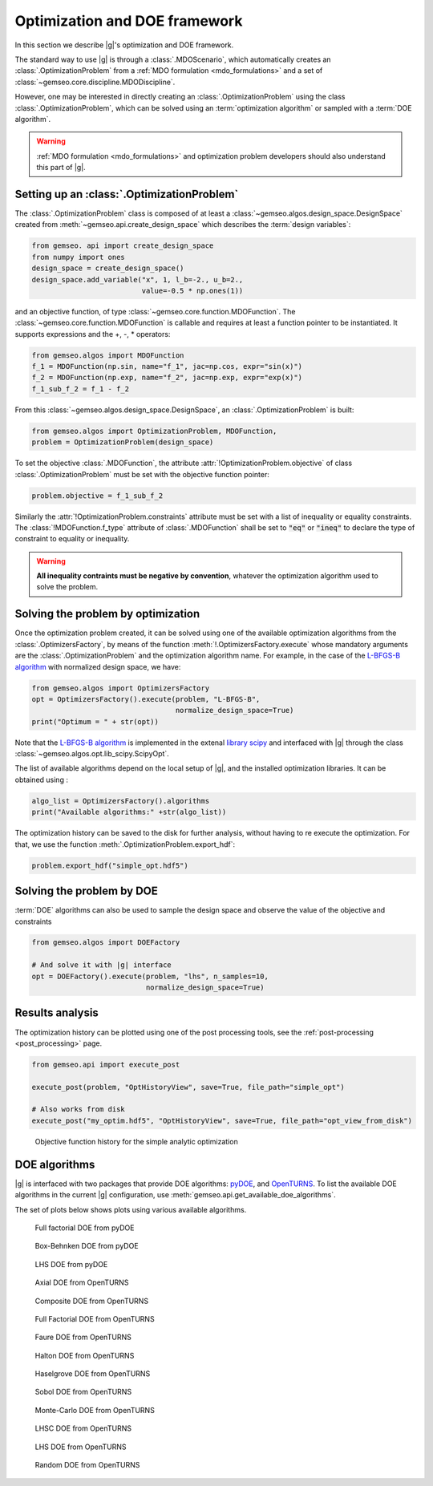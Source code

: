 ..
   Copyright 2021 IRT Saint Exupéry, https://www.irt-saintexupery.com

   This work is licensed under the Creative Commons Attribution-ShareAlike 4.0
   International License. To view a copy of this license, visit
   http://creativecommons.org/licenses/by-sa/4.0/ or send a letter to Creative
   Commons, PO Box 1866, Mountain View, CA 94042, USA.

..
   Contributors:
          :author: Francois Gallard

.. _optimization:

Optimization and DOE framework
==============================

In this section we describe |g|'s optimization and DOE framework.

The standard way to use |g| is through a :class:`.MDOScenario`, which
automatically creates an :class:`.OptimizationProblem` from a :ref:`MDO formulation <mdo_formulations>` and a set of :class:`~gemseo.core.discipline.MDODiscipline`.

However, one may be interested in directly creating an :class:`.OptimizationProblem` using the class :class:`.OptimizationProblem`,
which can be solved using an :term:`optimization algorithm` or sampled with a :term:`DOE algorithm`.

.. warning::

   :ref:`MDO formulation <mdo_formulations>` and optimization problem developers should also understand this part of |g|.


Setting up an :class:`.OptimizationProblem`
-------------------------------------------

The :class:`.OptimizationProblem` class is composed of at least a
:class:`~gemseo.algos.design_space.DesignSpace` created from :meth:`~gemseo.api.create_design_space` which describes the :term:`design variables`:

.. code::

    from gemseo. api import create_design_space
    from numpy import ones
    design_space = create_design_space()
    design_space.add_variable("x", 1, l_b=-2., u_b=2.,
                              value=-0.5 * np.ones(1))

and an objective function, of type :class:`~gemseo.core.function.MDOFunction`. The :class:`~gemseo.core.function.MDOFunction` is callable and requires at least
a function pointer to be instantiated. It supports expressions and the +, -, \ * operators:

.. code::

    from gemseo.algos import MDOFunction
    f_1 = MDOFunction(np.sin, name="f_1", jac=np.cos, expr="sin(x)")
    f_2 = MDOFunction(np.exp, name="f_2", jac=np.exp, expr="exp(x)")
    f_1_sub_f_2 = f_1 - f_2

From this :class:`~gemseo.algos.design_space.DesignSpace`, an :class:`.OptimizationProblem` is built:

.. code::

    from gemseo.algos import OptimizationProblem, MDOFunction,
    problem = OptimizationProblem(design_space)

To set the objective :class:`.MDOFunction`, the attribute :attr:`!OptimizationProblem.objective` of class :class:`.OptimizationProblem`
must be set with the objective function pointer:

.. code::

   problem.objective = f_1_sub_f_2

Similarly the :attr:`!OptimizationProblem.constraints` attribute must be set with a list of inequality or equality constraints.
The :class:`!MDOFunction.f_type` attribute of :class:`.MDOFunction` shall be set to :code:`"eq"` or :code:`"ineq"` to declare the type of constraint to equality or inequality.

.. warning::

   **All inequality contraints must be negative by convention**, whatever the optimization algorithm used to solve the problem.

Solving the problem by optimization
-----------------------------------

Once the optimization problem created, it can be solved using one of the available
optimization algorithms from the :class:`.OptimizersFactory`,
by means of the function :meth:`!.OptimizersFactory.execute`
whose mandatory arguments are the :class:`.OptimizationProblem`
and the optimization algorithm name. For example, in the case of the `L-BFGS-B algorithm <https://en.wikipedia.org/wiki/Limited-memory_BFGS>`_
with normalized design space, we have:

.. code::

    from gemseo.algos import OptimizersFactory
    opt = OptimizersFactory().execute(problem, "L-BFGS-B",
                                      normalize_design_space=True)
    print("Optimum = " + str(opt))

Note that the `L-BFGS-B algorithm <https://en.wikipedia.org/wiki/Limited-memory_BFGS>`_ is implemented in the extenal `library scipy <https://www.scipy.org/>`_
and interfaced with |g| through the class :class:`~gemseo.algos.opt.lib_scipy.ScipyOpt`.

The list of available algorithms depend on the local setup of |g|, and the installed
optimization libraries. It can be obtained using :

.. code::

    algo_list = OptimizersFactory().algorithms
    print("Available algorithms:" +str(algo_list))

The optimization history can be saved to the disk for further analysis,
without having to re execute the optimization.
For that, we use the function :meth:`.OptimizationProblem.export_hdf`:

.. code::

    problem.export_hdf("simple_opt.hdf5")

Solving the problem by DOE
--------------------------

:term:`DOE` algorithms can also be used to sample the design space and observe the
value of the objective and constraints

.. code::

    from gemseo.algos import DOEFactory

    # And solve it with |g| interface
    opt = DOEFactory().execute(problem, "lhs", n_samples=10,
                               normalize_design_space=True)

Results analysis
----------------

The optimization history can be plotted using one of the post processing tools, see the :ref:`post-processing <post_processing>` page.

.. code::

    from gemseo.api import execute_post

    execute_post(problem, "OptHistoryView", save=True, file_path="simple_opt")

    # Also works from disk
    execute_post("my_optim.hdf5", "OptHistoryView", save=True, file_path="opt_view_from_disk")

.. _fig-ssbj-mdf-obj:

.. figure:: /_images/doe/simple_opt.png
    :scale: 50 %

    Objective function history for the simple analytic optimization


.. _doe_algos:

DOE algorithms
--------------

|g| is interfaced with two packages that provide DOE algorithms:
`pyDOE <https://pythonhosted.org/pyDOE/>`_, and
`OpenTURNS <http://www.openturns.org/>`_.
To list the available DOE algorithms in the current |g| configuration, use
:meth:`gemseo.api.get_available_doe_algorithms`.

The set of plots below shows plots using various available algorithms.


.. figure::  /_images/doe/fullfact_pyDOE.png
   :scale: 40%

   Full factorial DOE from pyDOE


.. figure::  /_images/doe/bbdesign_pyDOE.png
   :scale: 40%

   Box-Behnken DOE from pyDOE


.. figure:: /_images/doe/lhs_pyDOE.png
   :scale: 40%

   LHS DOE from pyDOE

.. figure::  /_images/doe/axial_openturns.png
   :scale: 40%

   Axial DOE from OpenTURNS

.. figure:: /_images/doe/composite_openturns.png
   :scale: 40%

   Composite DOE from OpenTURNS

.. figure:: /_images/doe/factorial_openturns.png
   :scale: 40%

   Full Factorial DOE from OpenTURNS

.. figure::  /_images/doe/faure_openturns.png
   :scale: 40%

   Faure DOE from OpenTURNS

.. figure:: /_images/doe/halton_openturns.png
   :scale: 40%

   Halton DOE from OpenTURNS

.. figure:: /_images/doe/haselgrove_openturns.png
   :scale: 40%

   Haselgrove DOE from OpenTURNS

.. figure::  /_images/doe/sobol_openturns.png
   :scale: 40%

   Sobol DOE from OpenTURNS

.. figure::  /_images/doe/mc_openturns.png
   :scale: 40%

   Monte-Carlo DOE from OpenTURNS

.. figure::  /_images/doe/lhsc_openturns.png
   :scale: 40%

   LHSC DOE from OpenTURNS

.. figure::  /_images/doe/lhs_openturns.png
   :scale: 40%

   LHS DOE from OpenTURNS

.. figure::  /_images/doe/random_openturns.png
   :scale: 40%

   Random DOE from OpenTURNS
